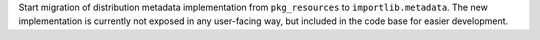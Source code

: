 Start migration of distribution metadata implementation from ``pkg_resources``
to ``importlib.metadata``. The new implementation is currently not exposed in
any user-facing way, but included in the code base for easier development.
